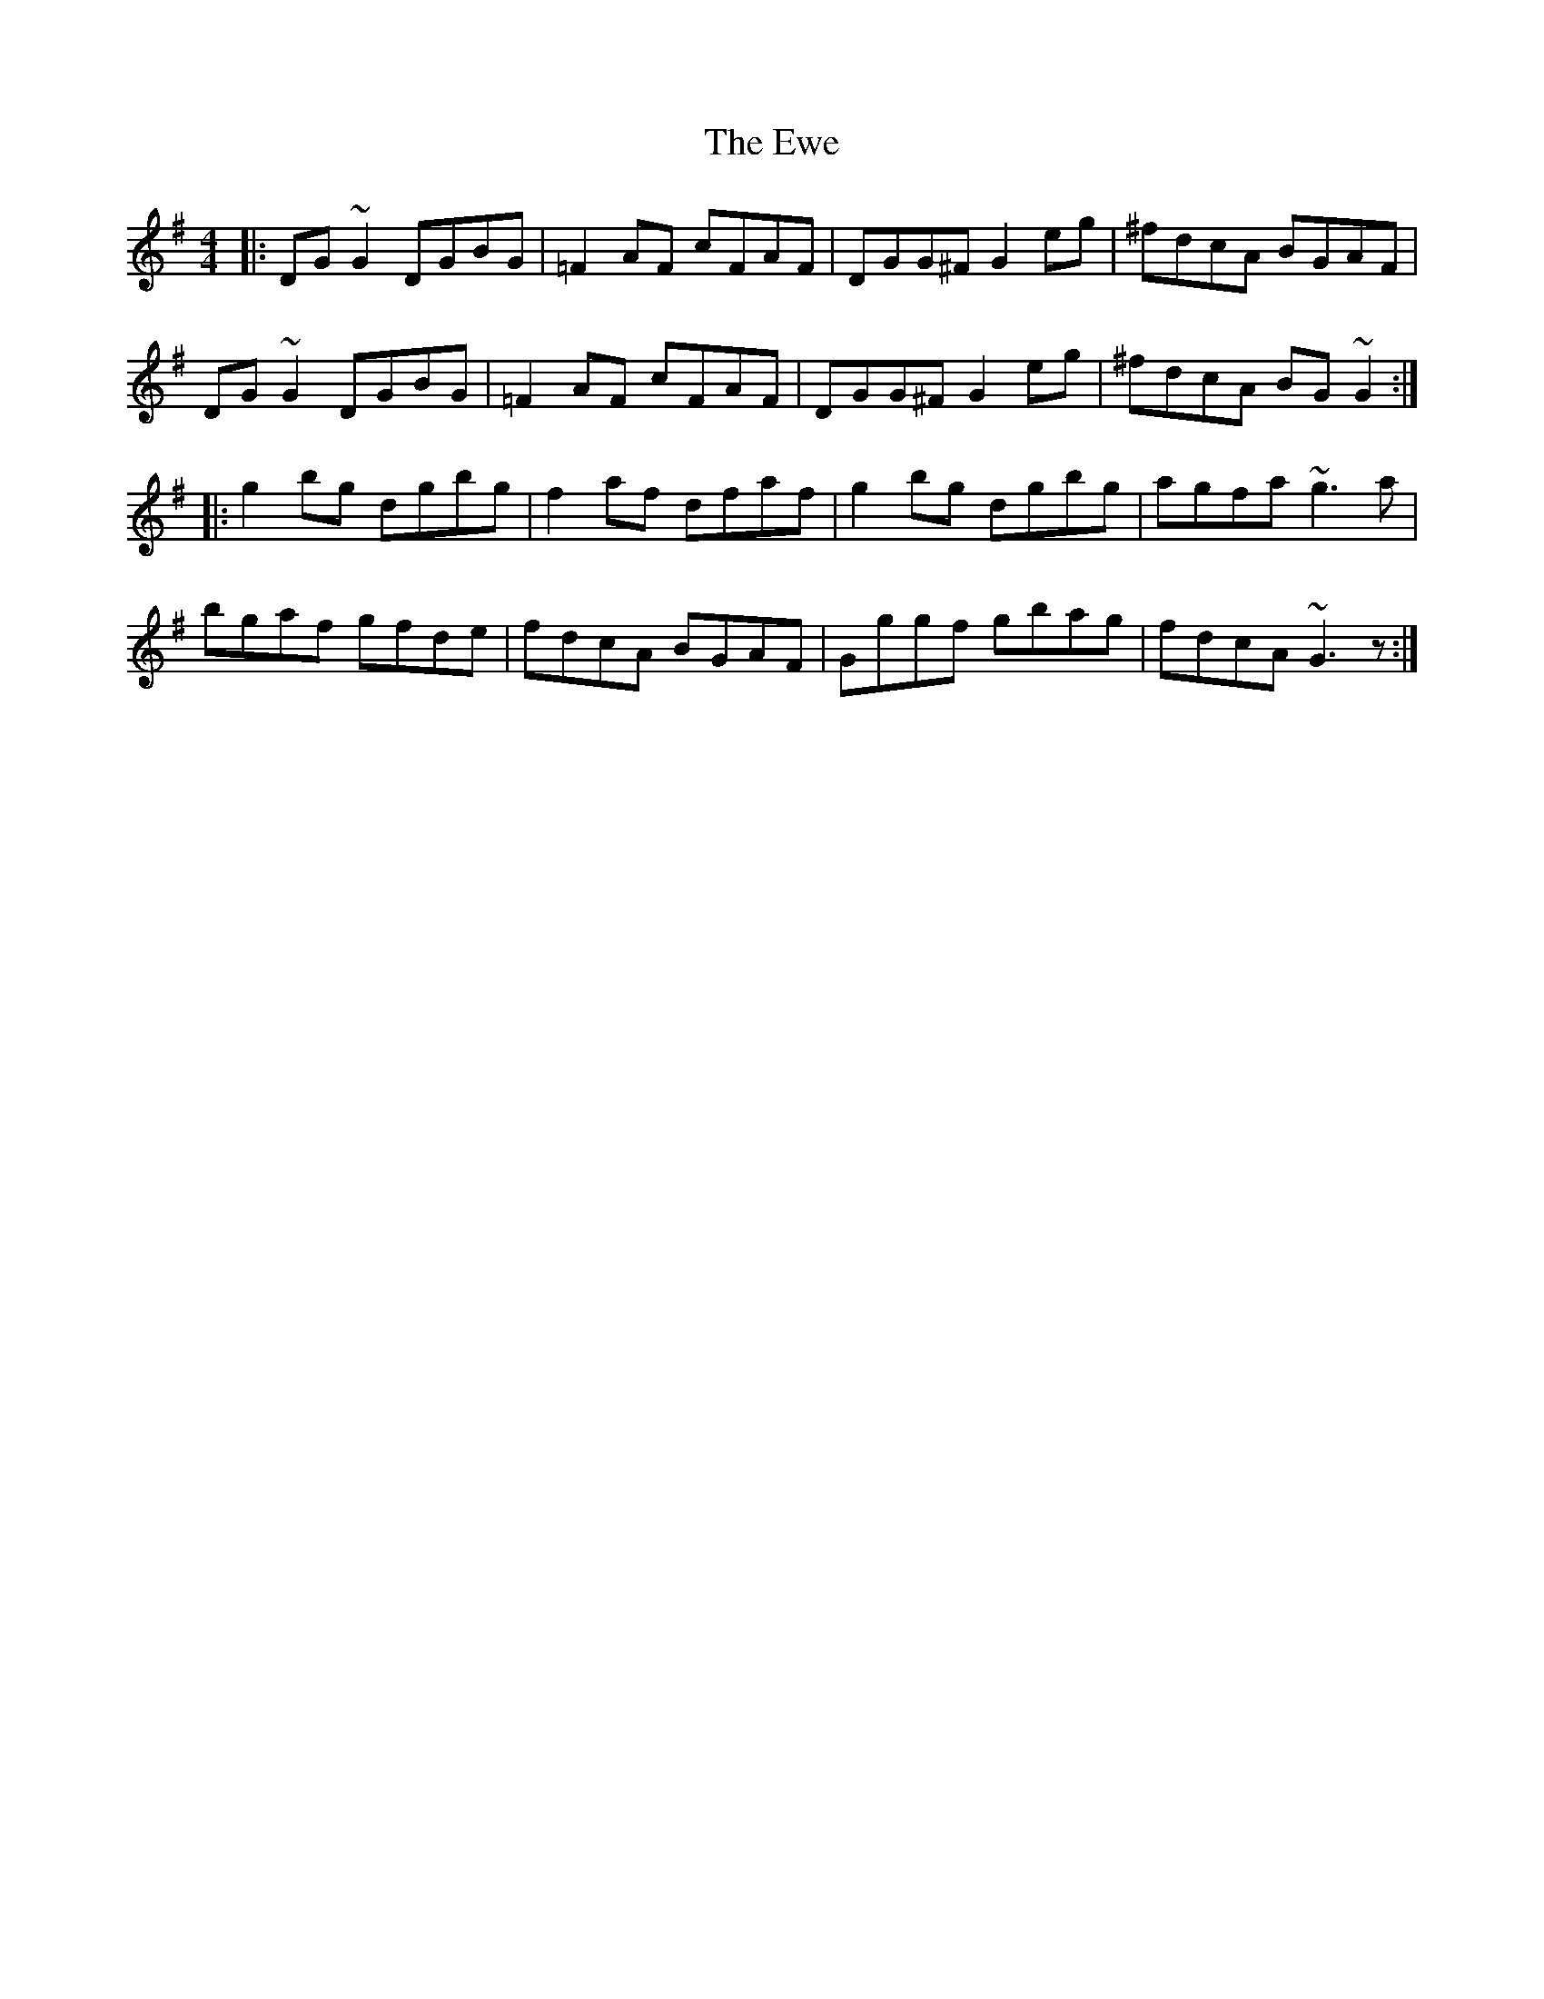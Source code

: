 X: 12153
T: Ewe, The
R: reel
M: 4/4
K: Gmajor
|:DG~G2 DGBG|=F2AF cFAF|DGG^F G2eg|^fdcA BGAF|
DG~G2 DGBG|=F2AF cFAF|DGG^F G2eg|^fdcA BG~G2:|
|:g2bg dgbg|f2af dfaf|g2bg dgbg|agfa ~g3a|
bgaf gfde|fdcA BGAF|Gggf gbag|fdcA ~G3z:|

